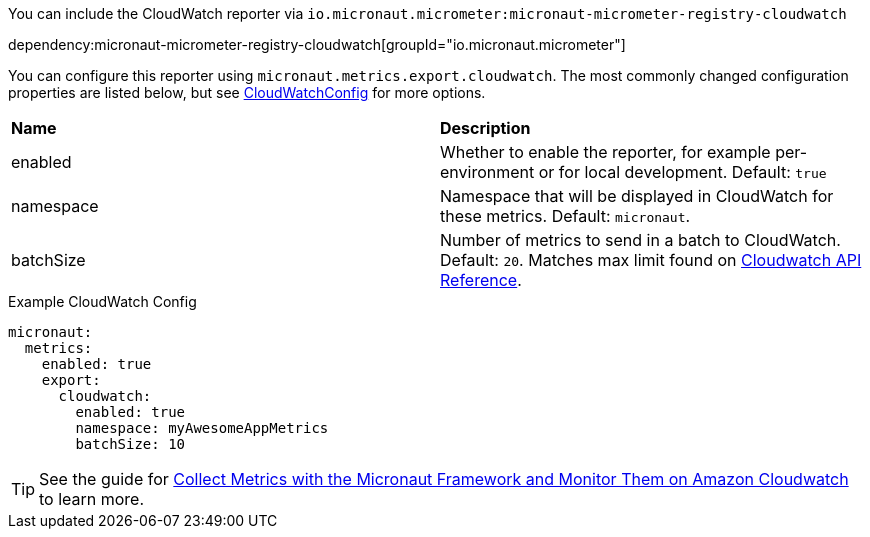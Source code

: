 You can include the CloudWatch reporter via `io.micronaut.micrometer:micronaut-micrometer-registry-cloudwatch`

dependency:micronaut-micrometer-registry-cloudwatch[groupId="io.micronaut.micrometer"]

You can configure this reporter using `micronaut.metrics.export.cloudwatch`. The most commonly changed configuration properties are listed below, but see https://github.com/micrometer-metrics/micrometer/blob/main/implementations/micrometer-registry-cloudwatch/src/main/java/io/micrometer/cloudwatch/CloudWatchConfig.java[CloudWatchConfig] for more options.

|=======
|*Name* |*Description*
|enabled |Whether to enable the reporter, for example per-environment or for local development. Default: `true`
|namespace | Namespace that will be displayed in CloudWatch for these metrics. Default: `micronaut`.
|batchSize | Number of metrics to send in a batch to CloudWatch. Default: `20`. Matches max limit found on https://docs.aws.amazon.com/AmazonCloudWatch/latest/APIReference/API_MetricDatum.html[Cloudwatch API Reference].
|=======

.Example CloudWatch Config
[configuration]
----
micronaut:
  metrics:
    enabled: true
    export:
      cloudwatch:
        enabled: true
        namespace: myAwesomeAppMetrics
        batchSize: 10
----

TIP: See the guide for https://guides.micronaut.io/latest/micronaut-metrics-aws.html[Collect Metrics with the Micronaut Framework and Monitor Them on Amazon Cloudwatch] to learn more.

